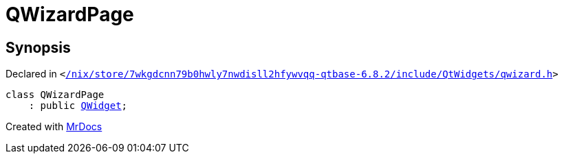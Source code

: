 [#QWizardPage]
= QWizardPage
:relfileprefix: 
:mrdocs:


== Synopsis

Declared in `&lt;https://github.com/PrismLauncher/PrismLauncher/blob/develop/launcher//nix/store/7wkgdcnn79b0hwly7nwdisll2hfywvqq-qtbase-6.8.2/include/QtWidgets/qwizard.h#L176[&sol;nix&sol;store&sol;7wkgdcnn79b0hwly7nwdisll2hfywvqq&hyphen;qtbase&hyphen;6&period;8&period;2&sol;include&sol;QtWidgets&sol;qwizard&period;h]&gt;`

[source,cpp,subs="verbatim,replacements,macros,-callouts"]
----
class QWizardPage
    : public xref:QWidget.adoc[QWidget];
----






[.small]#Created with https://www.mrdocs.com[MrDocs]#
